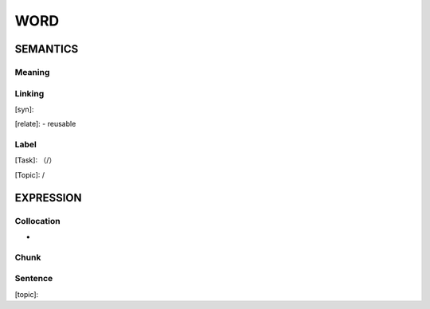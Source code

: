 WORD
=========


SEMANTICS
---------

Meaning
```````


Linking
```````
[syn]:

[relate]:
- reusable


Label
`````
[Task]: （/）

[Topic]:  /


EXPRESSION
----------


Collocation
```````````
-

Chunk
`````


Sentence
`````````
[topic]:

